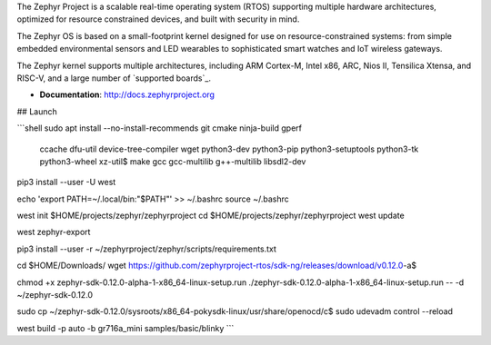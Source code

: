 The Zephyr Project is a scalable real-time operating system (RTOS) supporting
multiple hardware architectures, optimized for resource constrained devices,
and built with security in mind.

The Zephyr OS is based on a small-footprint kernel designed for use on
resource-constrained systems: from simple embedded environmental sensors and
LED wearables to sophisticated smart watches and IoT wireless gateways.

The Zephyr kernel supports multiple architectures, including ARM Cortex-M,
Intel x86, ARC, Nios II, Tensilica Xtensa, and RISC-V, and a large number of
`supported boards`_.

* **Documentation**: http://docs.zephyrproject.org

## Launch

```shell
sudo apt install --no-install-recommends git cmake ninja-build gperf \
  ccache dfu-util device-tree-compiler wget \
  python3-dev python3-pip python3-setuptools python3-tk python3-wheel xz-util$
  make gcc gcc-multilib g++-multilib libsdl2-dev

pip3 install --user -U west

echo 'export PATH=~/.local/bin:"$PATH"' >> ~/.bashrc
source ~/.bashrc

west init $HOME/projects/zephyr/zephyrproject
cd $HOME/projects/zephyr/zephyrproject
west update

west zephyr-export

pip3 install --user -r ~/zephyrproject/zephyr/scripts/requirements.txt


cd $HOME/Downloads/
wget https://github.com/zephyrproject-rtos/sdk-ng/releases/download/v0.12.0-a$

chmod +x zephyr-sdk-0.12.0-alpha-1-x86_64-linux-setup.run
./zephyr-sdk-0.12.0-alpha-1-x86_64-linux-setup.run -- -d ~/zephyr-sdk-0.12.0

sudo cp ~/zephyr-sdk-0.12.0/sysroots/x86_64-pokysdk-linux/usr/share/openocd/c$
sudo udevadm control --reload

west build -p auto -b gr716a_mini samples/basic/blinky
```

